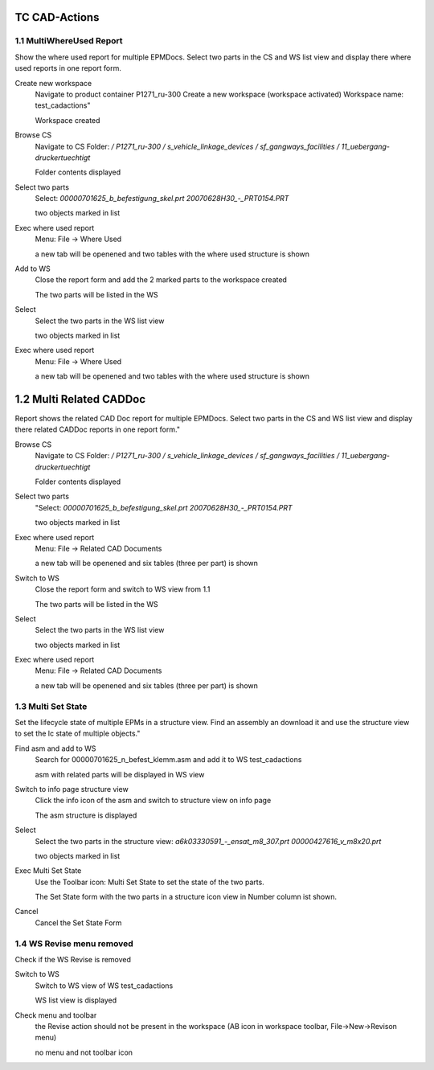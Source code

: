 ==============
TC CAD-Actions
==============

1.1 MultiWhereUsed Report
=========================

Show the where used report for multiple EPMDocs.  Select two parts in the CS and
WS list view and display there where used reports in one report form.

Create new workspace
  Navigate to product container  P1271_ru-300 Create a new workspace (workspace
  activated) Workspace name: test_cadactions"
  
  Workspace created

Browse CS
  Navigate to CS Folder: `/ P1271_ru-300 / s_vehicle_linkage_devices /
  sf_gangways_facilities / 11_uebergang-druckertuechtigt`
  
  Folder contents displayed

Select two parts
  Select: `00000701625_b_befestigung_skel.prt 20070628H30_-_PRT0154.PRT`

  two objects marked in list

Exec where used report
  Menu: File -> Where Used 
  
  a new tab will be openened and two tables with the where used structure is shown

Add to WS
  Close the report form and add the 2 marked parts to the workspace created 
  
  The two parts will be listed in the WS

Select
  Select the two parts in the WS list view
  
  two objects marked in list

Exec where used report 
  Menu: File -> Where Used
  
  a new tab will be openened and two tables with the where used structure is
  shown


========================
1.2 Multi Related CADDoc
========================

Report shows the related CAD Doc report for multiple EPMDocs.  Select two parts
in the CS and WS list view and display there related CADDoc reports in one
report form." 

Browse CS
  Navigate to CS Folder: `/ P1271_ru-300 / s_vehicle_linkage_devices /
  sf_gangways_facilities / 11_uebergang-druckertuechtigt`
  
  Folder contents displayed

Select two parts
  "Select: `00000701625_b_befestigung_skel.prt 20070628H30_-_PRT0154.PRT`
  
  two objects marked in list

Exec where used report
  Menu: File -> Related CAD Documents 
  
  a new tab will be openened and six  tables (three per part) is shown

Switch to WS
  Close the report form and switch to WS view from 1.1
  
  The two parts will be listed in the WS

Select
  Select the two parts in the WS list view
  
  two objects marked in list

Exec where used report
  Menu: File -> Related CAD Documents 
  
  a new tab will be openened and six  tables (three per part) is shown

1.3 Multi Set State
===================

Set the lifecycle state of multiple EPMs in a structure view.  Find an assembly
an download it and use the structure view to set the lc state of multiple
objects." 

Find asm and add to WS
  Search for 00000701625_n_befest_klemm.asm and add it to WS test_cadactions

  asm with related parts will be displayed in WS view

Switch to info page structure view
  Click the info icon of the asm and switch to structure view on info page
  
  The asm structure is displayed

Select
  Select the two parts in the structure view: `a6k03330591_-_ensat_m8_307.prt
  00000427616_v_m8x20.prt`
  
  two objects marked in list

Exec Multi Set State
  Use the Toolbar icon: Multi Set State to set the state of the two parts.
  
  The Set State form with the two parts in a structure icon view in Number column ist shown.

Cancel
  Cancel the Set State Form 

1.4 WS Revise menu removed
========================== 

Check if the WS Revise is removed   

Switch to WS
  Switch to WS view of WS test_cadactions

  WS list view is displayed

Check menu and toolbar
  the Revise action should not be present in the workspace (AB icon in workspace
  toolbar, File->New->Revison menu)

  no menu and not toolbar icon

